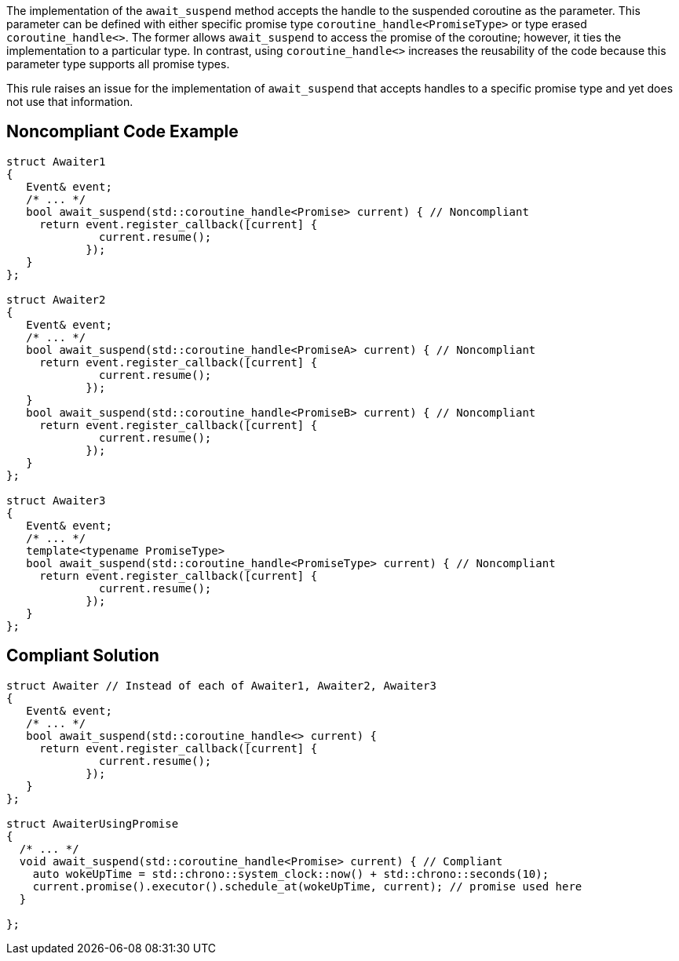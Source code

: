 The implementation of the `await_suspend` method accepts the handle to the suspended coroutine as the parameter.
This parameter can be defined with either specific promise type `coroutine_handle<PromiseType>` or type erased `coroutine_handle<>`.
The former allows `await_suspend` to access the promise of the coroutine; however, it ties the implementation to a particular type.
In contrast, using `coroutine_handle<>` increases the reusability of the code because this parameter type supports all promise types.


This rule raises an issue for the implementation of `await_suspend` that accepts handles to a specific promise type and yet does not use that information.

== Noncompliant Code Example

[source,cpp]
----
struct Awaiter1
{
   Event& event;
   /* ... */
   bool await_suspend(std::coroutine_handle<Promise> current) { // Noncompliant
     return event.register_callback([current] {
              current.resume();
            });     
   }
};

struct Awaiter2
{
   Event& event;
   /* ... */
   bool await_suspend(std::coroutine_handle<PromiseA> current) { // Noncompliant
     return event.register_callback([current] {
              current.resume();
            });     
   }
   bool await_suspend(std::coroutine_handle<PromiseB> current) { // Noncompliant
     return event.register_callback([current] {
              current.resume();
            });     
   }
};

struct Awaiter3
{
   Event& event;
   /* ... */
   template<typename PromiseType>
   bool await_suspend(std::coroutine_handle<PromiseType> current) { // Noncompliant
     return event.register_callback([current] {
              current.resume();
            });     
   }
};
----

== Compliant Solution

[source,cpp]
----
struct Awaiter // Instead of each of Awaiter1, Awaiter2, Awaiter3 
{
   Event& event;
   /* ... */
   bool await_suspend(std::coroutine_handle<> current) {
     return event.register_callback([current] {
              current.resume();
            });     
   }
};

struct AwaiterUsingPromise
{
  /* ... */
  void await_suspend(std::coroutine_handle<Promise> current) { // Compliant
    auto wokeUpTime = std::chrono::system_clock::now() + std::chrono::seconds(10);
    current.promise().executor().schedule_at(wokeUpTime, current); // promise used here
  }
  
};
----
